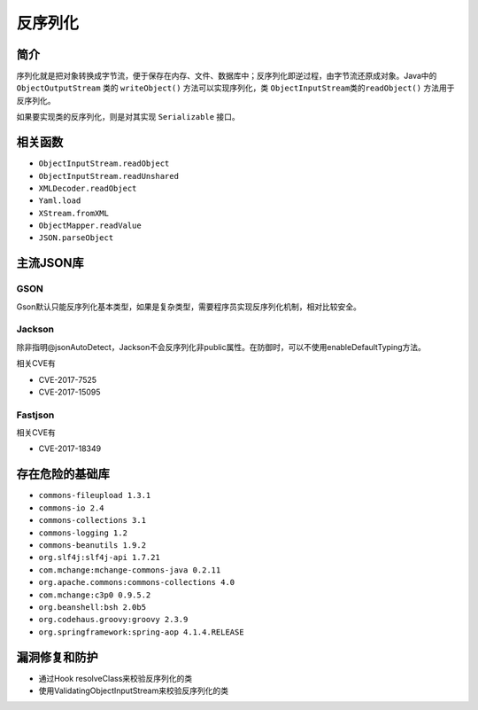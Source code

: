 反序列化
========================================

简介
----------------------------------------
序列化就是把对象转换成字节流，便于保存在内存、文件、数据库中；反序列化即逆过程，由字节流还原成对象。Java中的 ``ObjectOutputStream`` 类的 ``writeObject()`` 方法可以实现序列化，类 ``ObjectInputStream类的readObject()`` 方法用于反序列化。

如果要实现类的反序列化，则是对其实现 ``Serializable`` 接口。

相关函数
----------------------------------------
- ``ObjectInputStream.readObject``
- ``ObjectInputStream.readUnshared``
- ``XMLDecoder.readObject``
- ``Yaml.load``
- ``XStream.fromXML``
- ``ObjectMapper.readValue``
- ``JSON.parseObject``

主流JSON库
----------------------------------------

GSON
~~~~~~~~~~~~~~~~~~~~~~~~~~~~~~~~~~~~~~~~
Gson默认只能反序列化基本类型，如果是复杂类型，需要程序员实现反序列化机制，相对比较安全。

Jackson
~~~~~~~~~~~~~~~~~~~~~~~~~~~~~~~~~~~~~~~~
除非指明@jsonAutoDetect，Jackson不会反序列化非public属性。在防御时，可以不使用enableDefaultTyping方法。

相关CVE有

- CVE-2017-7525
- CVE-2017-15095

Fastjson
~~~~~~~~~~~~~~~~~~~~~~~~~~~~~~~~~~~~~~~~
相关CVE有

- CVE-2017-18349

存在危险的基础库
----------------------------------------
- ``commons-fileupload 1.3.1``
- ``commons-io 2.4``
- ``commons-collections 3.1``
- ``commons-logging 1.2``
- ``commons-beanutils 1.9.2``
- ``org.slf4j:slf4j-api 1.7.21``
- ``com.mchange:mchange-commons-java 0.2.11``
- ``org.apache.commons:commons-collections 4.0``
- ``com.mchange:c3p0 0.9.5.2``
- ``org.beanshell:bsh 2.0b5``
- ``org.codehaus.groovy:groovy 2.3.9``
- ``org.springframework:spring-aop 4.1.4.RELEASE``

漏洞修复和防护
----------------------------------------
- 通过Hook resolveClass来校验反序列化的类
- 使用ValidatingObjectInputStream来校验反序列化的类
